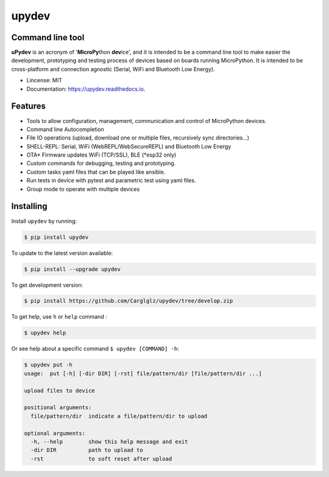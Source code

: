 .. upydev documentation master file, created by
   sphinx-quickstart on Thu Oct  1 02:33:14 2020.
   You can adapt this file completely to your liking, but it should at least
   contain the root `toctree` directive.

upydev
=============

.. image:: https://raw.githubusercontent.com/Carglglz/upydev/master/uPydevlogo.png
   :target: https://github.com/Carglglz/upydev
   :alt: Upydev Logo
   :align: center
   :width: 25%


Command line tool
------------------
**uPydev** is an acronym of '**MicroPy**\ thon **dev**\ ice', and it is intended to be a
command line tool to make easier the development, prototyping and testing process of
devices based on boards running MicroPython. It is intended to be cross-platform and
connection agnostic (Serial, WiFi and Bluetooth Low Energy).

* Lincense: MIT
* Documentation: https://upydev.readthedocs.io.

Features
--------

* Tools to allow configuration, management, communication and control of MicroPython devices.
* Command line Autocompletion
* File IO operations (upload, download one or multiple files, recursively sync directories...)
* SHELL-REPL: Serial, WiFi (WebREPL/WebSecureREPL) and Bluetooth Low Energy
* OTA\* Firmware updates WiFi (TCP/SSL), BLE (\*esp32 only)
* Custom commands for debugging, testing and prototyping.
* Custom tasks yaml files that can be played like ansible.
* Run tests in device with pytest and parametric test using yaml files.
* Group mode to operate with multiple devices


Installing
----------

Install ``upydev`` by running:

.. code-block:: console

    $ pip install upydev

To update to the latest version available:

.. code-block:: console

    $ pip install --upgrade upydev

To get development version:

.. code-block:: console

    $ pip install https://github.com/Carglglz/upydev/tree/develop.zip

To get help, use ``h`` or ``help`` command :

.. code-block:: console

    $ upydev help

Or see help about a specific command ``$ upydev [COMMAND] -h``:

.. code-block:: console

    $ upydev put -h
    usage:  put [-h] [-dir DIR] [-rst] file/pattern/dir [file/pattern/dir ...]

    upload files to device

    positional arguments:
      file/pattern/dir  indicate a file/pattern/dir to upload

    optional arguments:
      -h, --help        show this help message and exit
      -dir DIR          path to upload to
      -rst              to soft reset after upload
